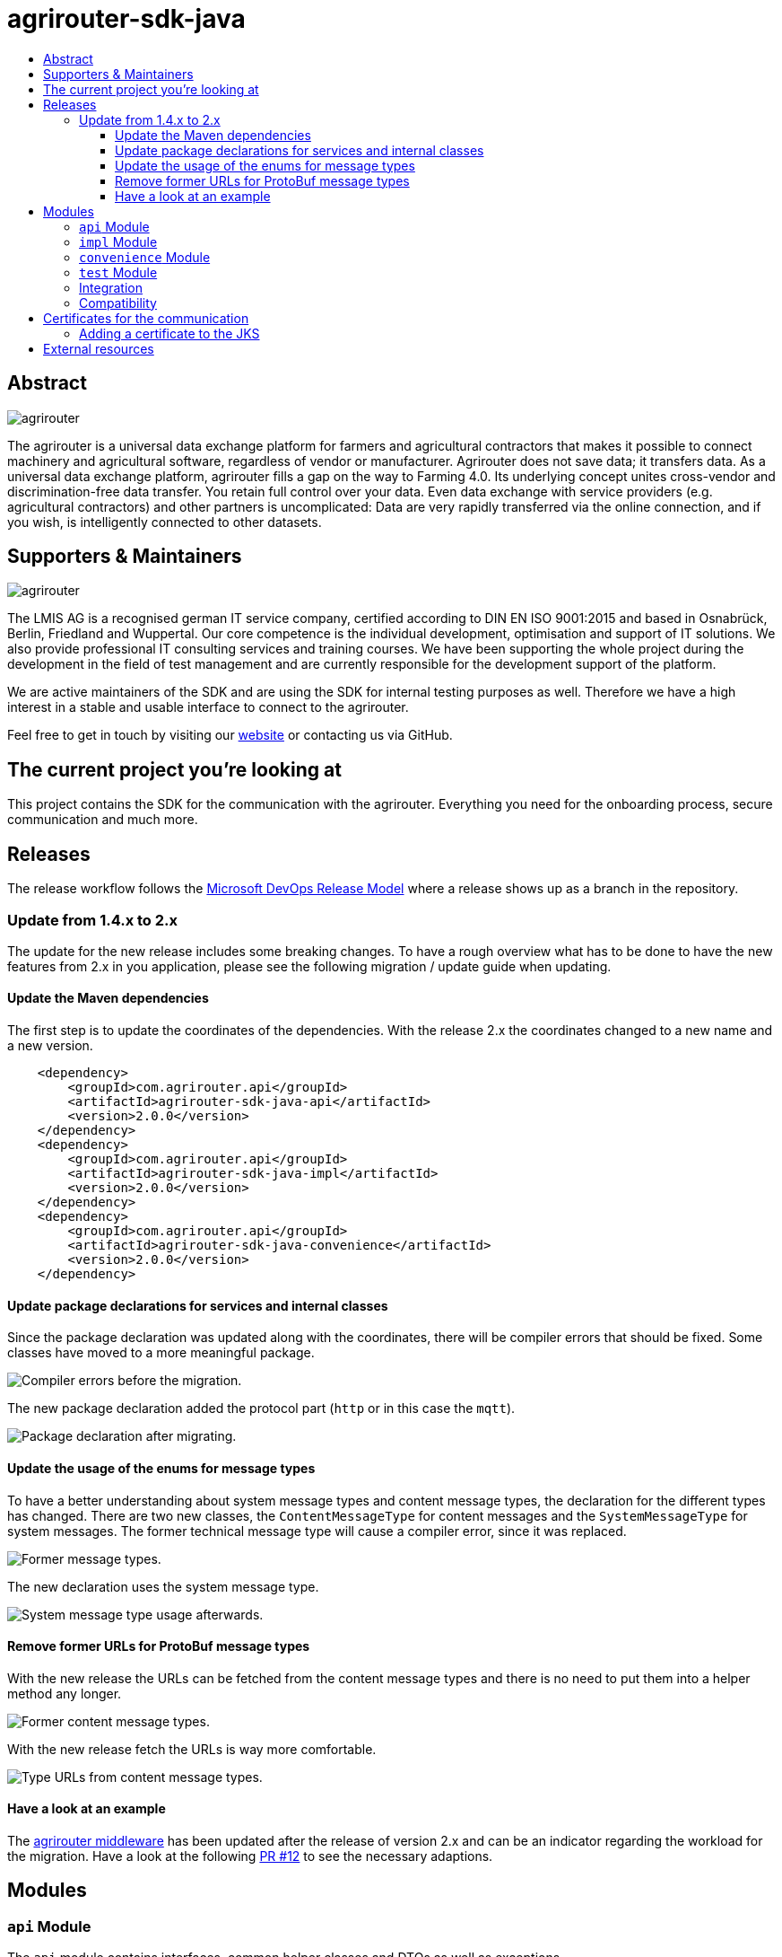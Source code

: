 
= agrirouter-sdk-java
:imagesdir: assets/images
:toc:
:toc-title:
:toclevels: 4

[abstract]
== Abstract
image::agrirouter.svg[agrirouter]

The agrirouter is a universal data exchange platform for farmers and agricultural contractors that makes it possible to connect machinery and agricultural software, regardless of vendor or manufacturer. Agrirouter does not save data; it transfers data.
As a universal data exchange platform, agrirouter fills a gap on the way to Farming 4.0. Its underlying concept unites cross-vendor and discrimination-free data transfer. You retain full control over your data. Even data exchange with service providers (e.g. agricultural contractors) and other partners is uncomplicated: Data are very rapidly transferred via the online connection, and if you wish, is intelligently connected to other datasets.

== Supporters & Maintainers
image::lmis.svg[agrirouter]

The LMIS AG is a recognised german IT service company, certified according to DIN EN ISO 9001:2015 and based in
Osnabrück, Berlin, Friedland and Wuppertal. Our core competence is the individual development, optimisation and support
of IT solutions. We also provide professional IT consulting services and training courses. We have been supporting
the whole project during the development in the field of test management and are currently responsible for the development
support of the platform.

We are active maintainers of the SDK and are using the SDK for internal testing purposes as well. Therefore we have a
high interest in a stable and usable interface to connect to the agrirouter.

Feel free to get in touch by visiting our https://www.lmis.de[website] or contacting us via GitHub.

== The current project you're looking at

This project contains the SDK for the communication with the agrirouter. Everything you need for the onboarding process, secure communication and much more.

== Releases

The release workflow follows the https://docs.microsoft.com/en-us/azure/devops/repos/git/git-branching-guidance?view=azure-devops[Microsoft DevOps Release Model] where a release shows up as a branch in the repository.

=== Update from 1.4.x to 2.x

The update for the new release includes some breaking changes. To have a rough overview what has to be done to have the new features from 2.x in you application, please see the following migration / update guide when updating.

==== Update the Maven dependencies

The first step is to update the coordinates of the dependencies. With the release 2.x the coordinates changed to a new name and a new version.

[xml]
----
    <dependency>
        <groupId>com.agrirouter.api</groupId>
        <artifactId>agrirouter-sdk-java-api</artifactId>
        <version>2.0.0</version>
    </dependency>
    <dependency>
        <groupId>com.agrirouter.api</groupId>
        <artifactId>agrirouter-sdk-java-impl</artifactId>
        <version>2.0.0</version>
    </dependency>
    <dependency>
        <groupId>com.agrirouter.api</groupId>
        <artifactId>agrirouter-sdk-java-convenience</artifactId>
        <version>2.0.0</version>
    </dependency>
----

==== Update package declarations for services and internal classes

Since the package declaration was updated along with the coordinates, there will be compiler errors that should be fixed. Some classes have moved to a more meaningful package.

image::migration_1-4_to_2-0/compiler-errors-before.png[Compiler errors before the migration.]

The new package declaration added the protocol part (`http` or in this case the `mqtt`).

image::migration_1-4_to_2-0/package-declaration-after-refactoring.png[Package declaration after migrating.]

==== Update the usage of the enums for message types

To have a better understanding about system message types and content message types, the declaration for the different types has changed. There are two new classes, the `ContentMessageType` for content messages and the `SystemMessageType` for system messages. The former technical message type will cause a compiler error, since it was replaced.

image::migration_1-4_to_2-0/former-technical-message-types.png[Former message types.]

The new declaration uses the system message type.

image::migration_1-4_to_2-0/system-message-type-afterwards.png[System message type usage afterwards.]

==== Remove former URLs for ProtoBuf message types

With the new release the URLs can be fetched from the content message types and there is no need to put them into a helper method any longer.

image::migration_1-4_to_2-0/former-content-message-type-urls.png[Former content message types.]

With the new release fetch the URLs is way more comfortable.

image::migration_1-4_to_2-0/type-urls-from-technical-message-types.png[Type URLs from content message types.]

==== Have a look at an example

The http://www.agrirouter-middleware.de[agrirouter middleware] has been updated after the release of version 2.x and can be an indicator regarding the workload for the migration.
Have a look at the following https://github.com/agrirouter-middleware/agrirouter-middleware/pull/12[PR #12] to see the necessary adaptions.

== Modules

=== `api` Module

The `api` module contains interfaces, common helper classes and DTOs as well as exceptions.

=== `impl` Module

The `impl` module contains the implementation of the given SDK defined by the `api` module.

=== `convenience` Module

The `convenience` module contains common implementations for different problems which are not located within the SDK. Those could be capability setting, MQTT client creation or other common problems that are normally not part of the SDK.

=== `test` Module

The `test` module contains integration tests not only for the SDK, but also for different scenarios.

=== Integration

If you want to add a dependency feel free to fetch the latest release from Github Packages. Please find the documentation right https://help.github.com/en/packages/using-github-packages-with-your-projects-ecosystem/configuring-apache-maven-for-use-with-github-packages[here].

If you want to add the packages, you need to define the settings within your `pom` or the `settings.xml` otherwise. If you need an example, you can either have a look at the `ci/settings.xml` for general purpose or check out the snippet below for a custom `settings.xml`.

[xml]
----
<settings xmlns="http://maven.apache.org/SETTINGS/1.0.0"
          xmlns:xsi="http://www.w3.org/2001/XMLSchema-instance"
          xsi:schemaLocation="http://maven.apache.org/SETTINGS/1.0.0
                      http://maven.apache.org/xsd/settings-1.0.0.xsd">

    <activeProfiles>
        <activeProfile>github</activeProfile>
    </activeProfiles>

    <profiles>
        <profile>
            <id>github</id>
            <repositories>
                <repository>
                    <id>dke-data</id>
                    <name>GitHub DKE-Data Apache Maven Packages</name>
                    <url>https://maven.pkg.github.com/DKE-Data/*</url>
                </repository>
            </repositories>
        </profile>
    </profiles>

    <servers>
        <server>
            <id>dke-data</id>
            <username>{{YOUR.GITHUB.USERNAME}}</username>
            <password>{{YOUR.GITHUB.ACCESS.TOKEN}}</password>
        </server>
    </servers>
</settings>
----

You can use this `settings.xml` and include it during the build process in a specific way. Just use `mvn clean verify -s your_path_to_the_file/settings.xml` to use the settings if they are set in a local file.

=== Compatibility

We are supporting JDK 8 and later, releases are build using a JDK 8 to have compatibility for most users. If you need to build the current development branch, please feel free build the branch on yourself and install it to your local repository.

== Certificates for the communication

We do not longer maintain the certificates within the SDK.
Maintaining them in the SDK would mean, that we have to release the SDK with every change of the certificate.
Therefore feel free to add the root certificates to a Java Key Store add reference it within your application.

=== Adding a certificate to the JKS

The certificates are PEM files which can be added directly to the keystore using the following command.

[source]
----
keytool -importcert -file certificate.pem -keystore my_agrirouter_key_store.jks
----

If you try to add the command, please be aware, that the containing PEM file has to fulfill the following requirements:

* The header and footer are included enclosed between five dashes.
* There are no trailing spaces on each line.
* The certificate is saved as a .p7b.

If the files does not meet those requirements, the import will not be possible.
The certificates are part of the integration guide which can be found in the external resources.

== External resources

Here are some external resources for the development:

* https://my-agrirouter.com[My Agrirouter Website]
* https://github.com/DKE-Data/agrirouter-interface-documentation[Integration Guide]
* https://www.aef-online.org[EFDI Protobuf Definition]
* https://www.lmis.de[LMIS - Maintenance & Support]
